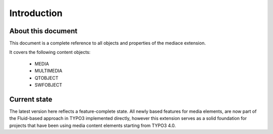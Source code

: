 ﻿.. include:: /Includes.rst.txt


.. _introduction:

Introduction
------------

.. _about-mediace:

About this document
^^^^^^^^^^^^^^^^^^^

This document is a complete reference to all objects and properties of
the mediace extension.

It covers the following content objects:

   - MEDIA
   - MULTIMEDIA
   - QTOBJECT
   - SWFOBJECT

.. _introduction-current-state:

Current state
^^^^^^^^^^^^^

The latest version here reflects a feature-complete state. All newly based
features for media elements, are now part of the Fluid-based approach in TYPO3
implemented directly, however this extension serves as a solid foundation for
projects that have been using media content elements starting from TYPO3 4.0.
